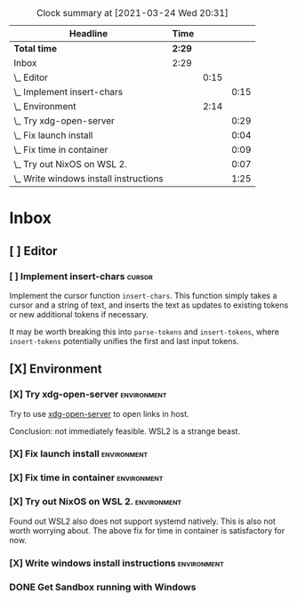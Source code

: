 #+BEGIN: clocktable :scope file :maxlevel 3
#+CAPTION: Clock summary at [2021-03-24 Wed 20:31]
| Headline                                 | Time   |      |      |
|------------------------------------------+--------+------+------|
| *Total time*                             | *2:29* |      |      |
|------------------------------------------+--------+------+------|
| Inbox                                    | 2:29   |      |      |
| \_  Editor                               |        | 0:15 |      |
| \_    Implement insert-chars             |        |      | 0:15 |
| \_  Environment                          |        | 2:14 |      |
| \_    Try xdg-open-server                |        |      | 0:29 |
| \_    Fix launch install                 |        |      | 0:04 |
| \_    Fix time in container              |        |      | 0:09 |
| \_    Try out NixOS on WSL 2.            |        |      | 0:07 |
| \_    Write windows install instructions |        |      | 1:25 |
#+END:

* Inbox
** [ ] Editor
*** [ ] Implement insert-chars :cursor:
DEADLINE: <2021-03-24 Wed> SCHEDULED: <2021-03-23 Tue>
:LOGBOOK:
CLOCK: [2021-03-24 Wed 03:30]--[2021-03-24 Wed 03:45]
:END:
Implement the cursor function ~insert-chars~. This function simply takes
a cursor and a string of text, and inserts the text as updates to existing
tokens or new additional tokens if necessary.

It may be worth breaking this into ~parse-tokens~ and ~insert-tokens~, where
~insert-tokens~ potentially unifies the first and last input tokens.
** [X] Environment
*** [X] Try xdg-open-server :environment:
SCHEDULED: <2021-03-23 Tue>
:LOGBOOK:
CLOCK: [2021-03-23 Tue 13:00]--[2021-03-23 Tue 13:29] =>  0:00
:END:
Try to use [[https://github.com/kitsunyan/xdg-open-server][xdg-open-server]] to open links in host.

Conclusion: not immediately feasible. WSL2 is a strange beast.
*** [X] Fix launch install :environment:
SCHEDULED: <2021-03-23 Tue>
:LOGBOOK:
CLOCK: [2021-03-23 Tue 11:09]--[2021-03-23 Tue 11:13] =>  0:02
:END:
*** [X] Fix time in container :environment:
SCHEDULED: <2021-03-23 Tue>
:LOGBOOK:
CLOCK: [2021-03-23 Tue 11:00]--[2021-03-23 Tue 11:09] => -7:08
:END:

*** [X] Try out NixOS on WSL 2. :environment:
SCHEDULED: <2021-03-23 Tue>
:LOGBOOK:
CLOCK: [2021-03-23 Tue 11:13]--[2021-03-23 Tue 11:20] =>  0:01
:END:
Found out WSL2 also does not support systemd natively. This is also not worth worrying about.
The above fix for time in container is satisfactory for now.

*** [X] Write windows install instructions :environment:
SCHEDULED: <2021-03-23 Tue>
:LOGBOOK:
CLOCK: [2021-03-23 Tue 11:21]--[2021-03-23 Tue 12:46] =>  1:25
:END:

*** DONE Get Sandbox running with Windows
SCHEDULED: <2021-03-18 Thu>
